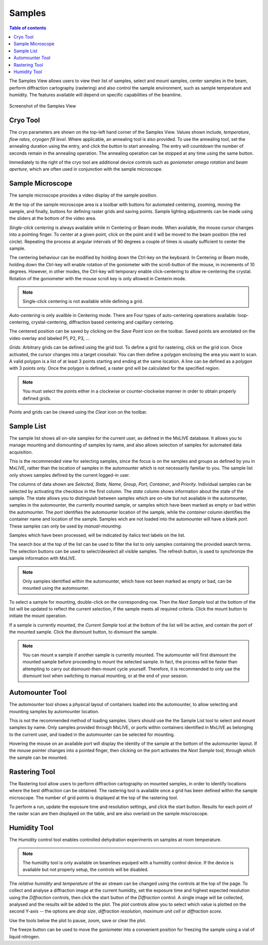 =======
Samples
=======

.. contents:: Table of contents
    :depth: 1
    :local:

The Samples View allows users to view their list of samples, select and mount samples, center samples in the beam,
perform diffraction cartography (rastering) and also control the sample environment, such as sample temperature
and humidity. The features available will depend on specific capabilities of the beamline.

.. figure:: samples.svg
    :align: center
    :width: 100%
    :alt: MxDC Samples View

    Screenshot of the Samples View

Cryo Tool
---------
The cryo parameters are shown on the top-left hand corner of the Samples View. Values shown include, *temperature*,
*flow rates*, *cryogen fill level*. Where applicable, an annealing tool is also provided. To use the annealing tool,
set the annealing duration using the entry, and click the button to start annealing. The entry will countdown the number
of seconds remain in the annealing operation.  The annealing operation can be stopped at any time using the same button.

.. image:: cryo.png
    :align: center
    :alt: Cryo Tool

Immediately to the right of the cryo tool are additional device controls such as *goniometer omega rotation* and *beam
aperture*, which are often used in conjunction with the sample microscope.


Sample Microscope
-----------------
The sample microscope provides a video display of the sample position.

.. image:: sample-microscope.png
    :align: center
    :alt: Sample Microscope

At the top of the sample microscope  area is a toolbar with buttons for automated centering, zooming, moving the sample,
and finally, buttons for defining raster grids and saving points. Sample lighting adjustments can be made using the
sliders at the bottom of the video area.

*Single-click centering* is always available while in Centering or Beam mode. When available, the mouse cursor changes
into a pointing finger. To center at a given point, click on the point and it will be moved to the beam position (the red circle).
Repeating the process at angular intervals of 90 degrees a couple of times is usually sufficient to center the sample.

The centering behaviour can be modified by holding down the Ctrl-key on the keyboard. In Centering or Beam mode, holding
down the Ctrl-key will enable rotation of the goniometer with the scroll-button of the mouse, in increments of 10 degrees.
However, in other modes, the Ctrl-key will temporary enable click-centering to allow re-centering the crystal. Rotation
of the goniometer with the mouse scroll key is only allowed in Centerin mode.

.. note::
   Single-click centering is not available while defining a grid.

*Auto-centering* is only availble in Centering mode. There are Four types of auto-centering operations available:
loop-centering, crystal-centering, diffraction based centering and capillary centering.

The centered position can be saved by clicking on the *Save Point* icon on the toolbar.  Saved points are annotated on
the video overlay and labeled P1, P2, P3, ...

*Grids*: Arbitrary grids can be defined using the grid tool. To define a grid for rastering, click on the grid icon.
Once activated, the cursor changes into a target crosshair. You can then define a polygon enclosing the area you want to
scan. A valid polygon is a list of at least 3 points starting and ending at the same location. A line can be defined as
a polygon with 3 points only. Once the polygon is defined, a raster grid will be calculated for the specified region.

.. note::
   You must select the points either in a clockwise or counter-clockwise manner in order to obtain properly defined grids.


Points and grids can be cleared using the *Clear* icon on the toolbar.

Sample List
-----------
The sample list shows all on-site samples for the current user, as defined in the MxLIVE database. It allows you to
manage mounting and dismounting of samples by name, and also allows selection of samples for automated data acquisition.

.. image:: sample-list.png
    :align: center
    :alt: Sample List

This is the recommended view for selecting samples, since the focus is on the samples and groups as defined by you in MxLIVE,
rather than the location of samples in the automounter which is not necessarily familiar to you. The sample list only
shows samples defined by the current logged-in user.

The columns of data shown are *Selected, State, Name, Group, Port, Container*, and *Priority*. Individual samples can be
selected by activating the checkbox in the first column. The *state* column shows information about the state of the sample.
The state allows you to distinguish between samples which are on-site but not available in the automounter, samples in the
automounter, the currently mounted sample, or samples which have been marked as empty or bad within the automounter. The
*port* identifies the automounter location of the sample, while the *container* column identifies the container name and location
of the sample. Samples wich are not loaded into the automounter will have a blank *port*. These samples can only be used
by *manual-mounting*.

Samples which have been processed, will be indicated by italics text labels on the list.

The search box at the top of the list can be used to filter the list to only samples containing the provided search terms.
The selection buttons can be used to select/deselect all visible samples. The refresh button, is used to synchronize the
sample information with MxLIVE.

.. note::
   Only samples identified within the automounter, which have not been marked as empty or bad, can be mounted using the
   automounter.

To select a sample for mounting, double-click on the corresponding row. Then the *Next Sample* tool at the bottom of the list
will be updated to reflect the current selection, if the sample meets all required criteria. Click the mount button to
initiate the mount operation.

If a sample is currently mounted, the *Current Sample* tool at the bottom of the list will be active, and contain the port of
the mounted sample. Click the dismount button, to dismount the sample.

.. note::
   You can mount a sample if another sample is currently mounted. The automounter will first dismount the mounted sample
   before proceeding to mount the selected sample. In fact, the process will be faster than attempting to carry out
   dismount-then-mount cycle yourself. Therefore, it is recommended to only use the dismount tool when switching to manual
   mounting, or at the end of your session.


Automounter Tool
----------------
The automounter tool shows a physical layout of containers loaded into the automounter, to allow selecting and
mounting samples by automounter location.

.. image:: automounter.png
    :align: center
    :alt: Automounter Tool

This is not the recommended method of loading samples. Users should use the
the Sample List tool to select and mount samples by name. Only samples provided through MxLIVE, or ports within containers
identified in MxLIVE as belonging to the current user, and loaded in the automounter can be selected for mounting.

Hovering the mouse on an available port will display the identity of the sample at the bottom of the automounter layout.
If the mouse pointer changes into a pointed finger, then clicking on the port activates the *Next Sample* tool, through
which the sample can be mounted.


Rastering Tool
--------------
The Rastering tool allow users to perform diffraction cartography on mounted samples, in order to identify locations
where the best diffraction can be obtained. The rastering tool is available once a grid has been defined within the
sample microscope. The number of grid points is displayed at the top of the rastering tool.

.. image:: rastering.png
    :align: center
    :alt: Rastering Tool

To perform a run, update the exposure time and resolution settings, and click the start button.
Results for each point of the raster scan are then displayed on the table, and are also overlaid on the sample miscroscope.

.. image:: rastering-scores.png
    :align: center
    :alt: Rastering Tool

Humidity Tool
-------------
The Humidity control tool enables controlled dehydration experiments on samples at room temperature.

.. image:: humidity.png
    :align: center
    :alt: Humidity Tool.

.. note::
   The humidity tool is only available on beamlines equiped with a humidity control device. If the device is available
   but not properly setup, the controls will be disabled.


The *relative humidity* and *temperature* of the air stream can be changed using the controls at the top of the page. To
collect and analyse a diffraction image at the current humidity, set the exposure time and highest expected resolution
using the *Diffraction* controls, then click the start button of the *Diffraction* control. A single image will be
collected, analysed and the results will be added to the plot. The *plot* controls allow you to select which value is
plotted on the second Y-axis -- the options are *drop size*, *diffraction resolution*, *maximum unit cell* or *diffraction score*.

Use the tools below the plot to pause, zoom, save or clear the plot.

The freeze button can be used to move the goniometer into a convenient position for freezing the sample using a vial of
liquid nitrogen.